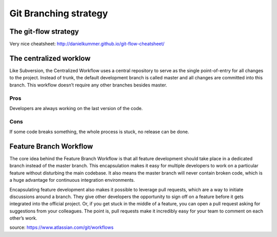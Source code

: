 .. title: Git branching strategy
.. slug: git-branching-strategy
.. date: 2014-07-13 12:44:49 UTC+01:00
.. tags: git
.. link: 
.. description: 
.. type: text

Git Branching strategy
======================

The git-flow strategy
---------------------



Very nice cheatsheet: http://danielkummer.github.io/git-flow-cheatsheet/

The centralized worklow
-----------------------

Like Subversion, the Centralized Workflow uses a central repository to serve as the single point-of-entry for all changes to the project. Instead of trunk, the default development branch is called master and all changes are committed into this branch. This workflow doesn’t require any other branches besides master.

Pros
~~~~

Developers are always working on the last version of the code. 

Cons
~~~~

If some code breaks something, the whole process is stuck, no release can be done.

Feature Branch Workflow
-----------------------

The core idea behind the Feature Branch Workflow is that all feature development should take place in a dedicated branch instead of the master branch. This encapsulation makes it easy for multiple developers to work on a particular feature without disturbing the main codebase. It also means the master branch will never contain broken code, which is a huge advantage for continuous integration environments.

Encapsulating feature development also makes it possible to leverage pull requests, which are a way to initiate discussions around a branch. They give other developers the opportunity to sign off on a feature before it gets integrated into the official project. Or, if you get stuck in the middle of a feature, you can open a pull request asking for suggestions from your colleagues. The point is, pull requests make it incredibly easy for your team to comment on each other’s work.

source: https://www.atlassian.com/git/workflows
